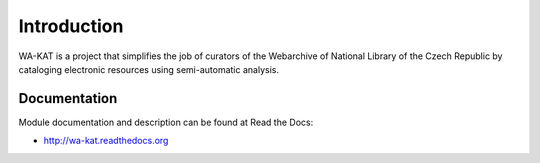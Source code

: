 Introduction
============

.. image:: https://badge.fury.io/py/wa-kat.png
    :target: https://pypi.python.org/pypi/wa-kat

.. image:: https://img.shields.io/pypi/dm/wa-kat.svg
    :target: https://pypi.python.org/pypi/wa-kat

.. image:: https://readthedocs.org/projects/wa-kat/badge/?version=latest
    :target: http://wa-kat.readthedocs.org/

.. image:: https://img.shields.io/github/issues/WebArchivCZ/WA-KAT.svg
    :target: https://github.com/WebArchivCZ/WA-KAT/issues

.. image:: https://img.shields.io/pypi/l/wa-kat.svg

WA-KAT is a project that simplifies the job of curators of the Webarchive of National Library of the Czech Republic by cataloging electronic resources using semi-automatic analysis.

Documentation
-------------

Module documentation and description can be found at Read the Docs:

- http://wa-kat.readthedocs.org
